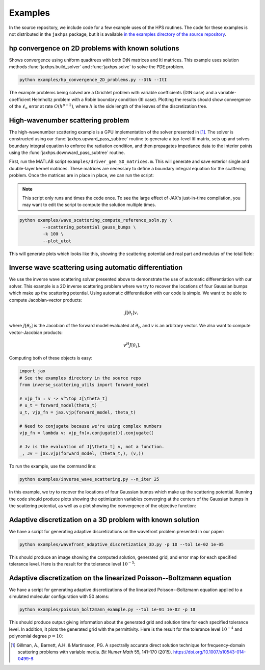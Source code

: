 Examples
=============

In the source repository, we include code for a few example uses of the HPS routines. The code for these examples is not distributed in the ``jaxhps`` package, but it is available `in the examples directory of the source repository <https://github.com/meliao/ha-hps/tree/main/examples>`_.

hp convergence on 2D problems with known solutions
-----------------------------------------------------

Shows convergence using uniform quadtrees with both DtN matrices and ItI matrices. This example uses solution methods :func:`jaxhps.build_solver` and :func:`jaxhps.solve` to solve the PDE problem.

.. code:: bash

   python examples/hp_convergence_2D_problems.py --DtN --ItI


The example problems being solved are a Dirichlet problem with variable coefficients (DtN case) and a variable-coefficient Helmholtz problem with a Robin boundary condition (ItI case). Plotting the results should show convergence of the :math:`\ell_\infty` error at rate :math:`O(h^{p-2})`, where :math:`h` is the side length of the leaves of the discretization tree.

High-wavenumber scattering problem
------------------------------------

The high-wavenumber scattering example is a GPU implementation of the solver presented in [1]_. The solver is constructed using our :func:`jaxhps.upward_pass_subtree` routine to generate a top-level ItI matrix, sets up and solves boundary integral equation to enforce the radiation condition, and then propagates impedance data to the interior points using the :func:`jaxhps.downward_pass_subtree` routine.

First, run the MATLAB script ``examples/driver_gen_SD_matrices.m``. This will generate and save exterior single and double-layer kernel matrices. These matrices are necessary to define a boundary integral equation for the scattering problem.
Once the matrices are in place in place, we can run the script:

.. note::
   This script only runs and times the code once. To see the large effect of JAX's just-in-time compilation, you may want to edit the script to compute the solution multiple times.

.. code:: bash

   python examples/wave_scattering_compute_reference_soln.py \
            --scattering_potential gauss_bumps \
            -k 100 \
            --plot_utot


This will generate plots which looks like this, showing the scattering potential and real part and modulus of the total field: 

.. image:: images/k_100_gauss_bumps_q.svg
   :align: center
   :width: 300
   :alt: Showing the scattering potential, a sum of randomly-placed Gaussian bumps.

.. image:: images/k_100_gauss_bumps_utot_ground_truth_real.svg
   :align: center
   :width: 300
   :alt: Showing the real part of the total wave field of a scattering problem where k=100 and the scattering potential is a sum of randomly-placed Gaussian bumps.

.. image:: images/k_100_gauss_bumps_utot_ground_truth_abs.svg
   :align: center
   :width: 300
   :alt: Showing the absolute value of the total wave field of a scattering problem where k=100 and the scattering potential is a sum of randomly-placed Gaussian bumps.



Inverse wave scattering using automatic differentiation
------------------------------------------------------------

We use the inverse wave scattering solver presented above to demonstrate the use of automatic differentiation with our solver. 
This example is a 2D inverse scattering problem where we try to recover the locations of four Gaussian bumps which make up the scattering potential. Using automatic differentiation with our code is simple. We want to be able to compute Jacobian-vector products:

.. math::

   J[\theta_t] v,

where :math:`J[\theta_t]` is the Jacobian of the forward model evaluated at :math:`\theta_t`, and :math:`v` is an arbitrary vector. We also want to compute vector-Jacobian products:

.. math::

   v^H J[\theta_t].

Computing both of these objects is easy:

.. code:: python
  
   import jax
   # See the examples directory in the source repo
   from inverse_scattering_utils import forward_model

   # vjp_fn : v -> v^\top J[\theta_t]
   # u_t = forward_model(theta_t)
   u_t, vjp_fn = jax.vjp(forward_model, theta_t)

   # Need to conjugate because we're using complex numbers
   vjp_fn = lambda v: vjp_fn(v.conjugate()).conjugate()

   # Jv is the evaluation of J[\theta_t] v, not a function.
   _, Jv = jax.vjp(forward_model, (theta_t,), (v,))

To run the example, use the command line:

.. code:: bash

   python examples/inverse_wave_scattering.py --n_iter 25


In this example, we try to recover the locations of four Gaussian bumps which make up the scattering potential. 
Running the code should produce plots showing the optimization variables converging at the centers of the Gaussian bumps in the scattering potential, as well as a plot showing the convergence of the objective function:

.. image:: images/inverse_scattering_iterates.svg
   :align: center
   :width: 300
   :alt: Showing the convergence of the iterates to the centers of the Gaussian bumps.
.. image:: images/inverse_scattering_residuals.svg
   :align: center
   :width: 300
   :alt: Showing the convergence of the objective function in our inverse scattering example.


Adaptive discretization on a 3D problem with known solution
------------------------------------------------------------

We have a script for generating adaptive discretizations on the wavefront problem presented in our paper:

.. code:: bash

   python examples/wavefront_adaptive_discretization_3D.py -p 10 --tol 1e-02 1e-05


This should produce an image showing the computed solution, generated grid, and error map for each specified tolerance level. Here is the result for the tolerance level :math:`10^{-5}`:

.. image:: images/wavefront_soln_tol_1e-05.svg
   :align: center
   :height: 300
   :alt: Showing the computed solution, the adaptive grid, and the errors on a 2D slice of our 3D wavefont probelm.



Adaptive discretization on the linearized Poisson--Boltzmann equation
------------------------------------------------------------------------

We have a script for generating adaptive discretizations of the linearized Poisson--Boltzmann equation applied to a simulated molecular configuration with 50 atoms:

.. code:: bash

   python examples/poisson_boltzmann_example.py --tol 1e-01 1e-02 -p 10


This should produce output giving information about the generated grid and solution time for each specified tolerance level. In addition, it plots the generated grid with the permittivity. Here is the result for the tolerance level :math:`10^{-4}` and polynomial degree :math:`p=10`:

.. image:: images/poisson_boltzmann_perm_and_grid_1e-04.svg
   :align: center
   :height: 300
   :alt: Showing the permittivity and the adaptive grid for the linearized Poisson--Boltzmann equation applied to a simulated molecular configuration with 50 atoms.


.. [1] Gillman, A., Barnett, A.H. & Martinsson, PG. A spectrally accurate direct solution technique for frequency-domain scattering problems with variable media. `Bit Numer Math` 55, 141–170 (2015). `<https://doi.org/10.1007/s10543-014-0499-8>`_
